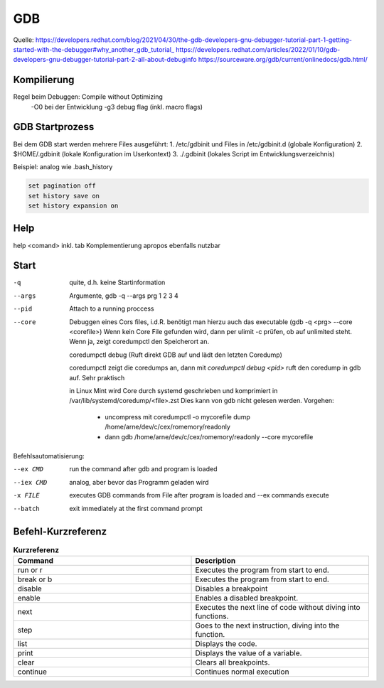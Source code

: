 .. _gdb:

#####
GDB
#####

Quelle: 
https://developers.redhat.com/blog/2021/04/30/the-gdb-developers-gnu-debugger-tutorial-part-1-getting-started-with-the-debugger#why_another_gdb_tutorial_
https://developers.redhat.com/articles/2022/01/10/gdb-developers-gnu-debugger-tutorial-part-2-all-about-debuginfo
https://sourceware.org/gdb/current/onlinedocs/gdb.html/


Kompilierung
=============
Regel beim Debuggen: Compile without Optimizing
  -O0 bei der Entwicklung
  -g3 debug flag (inkl. macro flags)

GDB Startprozess
=================
Bei dem GDB start werden mehrere Files ausgeführt:
1. /etc/gdbinit und Files in /etc/gdbinit.d  (globale Konfiguration)
2. $HOME/.gdbinit (lokale Konfiguration im Userkontext)
3. ./.gdbinit  (lokales Script im Entwicklungsverzeichnis)

Beispiel: analog wie .bash_history

.. code-block:: 

      set pagination off
      set history save on
      set history expansion on


Help
=====

help <comand> inkl. tab Komplementierung
apropos ebenfalls nutzbar

Start
======
-q       quite, d.h. keine Startinformation
--args   Argumente, gdb -q --args prg 1 2 3 4
--pid    Attach to a running proccess
--core   Debuggen eines Cors files, i.d.R. benötigt man hierzu auch das executable (gdb -q <prg> --core <corefile>)
         Wenn kein Core File gefunden wird, dann per ulimit -c prüfen, ob auf unlimited steht. Wenn ja, zeigt
         coredumpctl den Speicherort an.

         coredumpctl debug (Ruft direkt GDB auf und lädt den letzten Coredump)

         coredumpctl zeigt die coredumps an, dann mit *coredumpctl debug <pid>* ruft den coredump in gdb auf. Sehr praktisch

         in Linux Mint wird Core durch systemd geschrieben und komprimiert in /var/lib/systemd/coredump/<file>.zst
         Dies kann von gdb nicht gelesen werden. Vorgehen:

           - uncompress mit coredumpctl -o mycorefile dump /home/arne/dev/c/cex/romemory/readonly
           - dann gdb /home/arne/dev/c/cex/romemory/readonly --core mycorefile

Befehlsautomatisierung:

--ex CMD   run the command after gdb and program is loaded

--iex CMD  analog, aber bevor das Programm geladen wird

-x FILE    executes GDB commands from File after program is loaded and --ex commands execute

--batch    exit immediately at the first command prompt


Befehl-Kurzreferenz
=====================

.. list-table:: **Kurzreferenz**
   :widths: 50 50
   :header-rows: 1

   * - Command
     - Description
   * - run or r
     - Executes the program from start to end.
   * - break or b
     - Executes the program from start to end.
   * - disable
     - Disables a breakpoint
   * - enable
     - Enables a disabled breakpoint.
   * - next
     - Executes the next line of code without diving into functions.
   * - step
     - Goes to the next instruction, diving into the function.
   * - list
     - Displays the code.
   * - print
     - Displays the value of a variable.
   * - clear
     - Clears all breakpoints.
   * - continue
     - Continues normal execution
